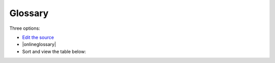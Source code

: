 .. |onlineglossary| raw:: html

   <a href="https://script.google.com/macros/s/AKfycbx7TffZgCTmnLTNwrsggzLlkBD2A7KQGUwLZwI18FHU6vjP_wHeGngFeXvToJMYa5JYtw/exec" target="_blank">View the Standalone page with search</a>

************************************************
Glossary
************************************************


Three options: 

* `Edit the source <https://docs.google.com/spreadsheets/d/13LQr8VhjsZWSyQSQXvRDrnZd2PbBUzViLKCc06au3FY/edit?usp=sharing>`_
* |onlineglossary|
* Sort and view the table below:

.. raw:: html

   <!-- Table sorter -->
   <link href="tablesorter/theme.default.css" rel="stylesheet">
   <script src="tablesorter/jquery.tablesorter.min.js"></script>
   <script src="tablesorter/jquery.tablesorter.widgets.min.js"></script>
      <table class="table tablesorter">
         <thead id="table-head"></thead>
         <tbody id="table-body"></tbody>
      </table>
   <!-- Table -->

   <!-- MDB ESSENTIAL -->
   <script type="text/javascript" src="js/mdb.min.js"></script>
   <!-- Google API -->
   <script src="https://apis.google.com/js/api.js"></script>
   <!-- easyData -->
   <script type="text/javascript" src="js/easyData-google-sheets.js"></script>

   <!-- easyData - Creating table -->
   <script>
   {
      {
         const API_KEY = "AIzaSyDhOS3VJZ66Utl0lnHbSK8gH0BXz-wxRoU";
   

         function displayResult2(response) {
         let tableHead = "";
         let tableBody = "";

         response.result.values.forEach((row, index) => {
            if (index === 0) {
               tableHead += "<tr>";
               row.forEach((val) => (tableHead += "<th>" + val + "</th>"));
               tableHead += "</tr>";
            } else {
               tableBody += "<tr>";
               row.forEach((val) => (tableBody += "<td>" + val + "</td>"));
               tableBody += "</tr>";
            }
         });

         document.getElementById("table-head").innerHTML = tableHead;
         document.getElementById("table-body").innerHTML = tableBody;

         $('table').tablesorter({
                  widgets        : ['zebra', 'columns'],
                  usNumberFormat : false,
                  sortReset      : true,
                  sortRestart    : true
         });
         }

         function loadData() {
         // Spreadsheet ID
         // from https://docs.google.com/spreadsheets/d/13LQr8VhjsZWSyQSQXvRDrnZd2PbBUzViLKCc06au3FY/edit#gid=0
         const spreadsheetId = "13LQr8VhjsZWSyQSQXvRDrnZd2PbBUzViLKCc06au3FY";
         const range = "!A:C";
         getPublicValues({ spreadsheetId, range }, displayResult2);
         }

         window.addEventListener("load", (e) => {
         initOAuthClient({ apiKey: API_KEY });
         });

         document.addEventListener("gapi-loaded", (e) => {
         loadData();
         });
      }
   }
   </script>